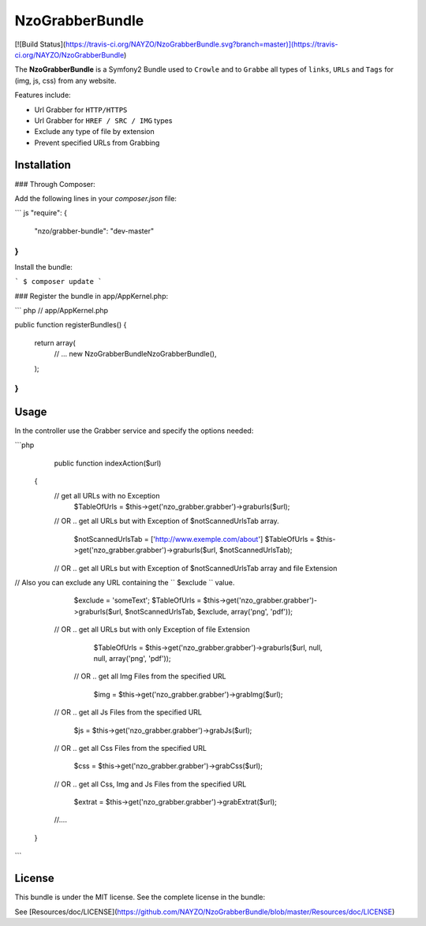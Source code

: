 NzoGrabberBundle
=====================

[![Build Status](https://travis-ci.org/NAYZO/NzoGrabberBundle.svg?branch=master)](https://travis-ci.org/NAYZO/NzoGrabberBundle)


The **NzoGrabberBundle** is a Symfony2 Bundle used to ``Crowle`` and to ``Grabbe`` all types of ``links``, ``URLs`` and ``Tags`` for (img, js, css) from any website.

Features include:

- Url Grabber for ``HTTP/HTTPS``
- Url Grabber for ``HREF / SRC / IMG`` types
- Exclude any type of file by extension
- Prevent specified URLs from Grabbing


Installation 
------------

### Through Composer:

Add the following lines in your `composer.json` file:

``` js
"require": {
    "nzo/grabber-bundle": "dev-master"
}
```
Install the bundle:

```
$ composer update
```

### Register the bundle in app/AppKernel.php:

``` php
// app/AppKernel.php

public function registerBundles()
{
    return array(
        // ...
        new Nzo\GrabberBundle\NzoGrabberBundle(),
    );
}
```

Usage
-----

In the controller use the Grabber service and specify the options needed:

```php
     public function indexAction($url)
    {
        // get all URLs with no Exception
            $TableOfUrls = $this->get('nzo_grabber.grabber')->graburls($url);

        // OR .. get all URLs but with Exception of $notScannedUrlsTab array.

            $notScannedUrlsTab = ['http://www.exemple.com/about']
            $TableOfUrls = $this->get('nzo_grabber.grabber')->graburls($url, $notScannedUrlsTab);

        // OR .. get all URLs but with Exception of $notScannedUrlsTab array and file Extension
//    Also you can exclude any URL containing the `` $exclude `` value.

            $exclude = 'someText';
            $TableOfUrls = $this->get('nzo_grabber.grabber')->graburls($url, $notScannedUrlsTab, $exclude, array('png', 'pdf'));

        // OR .. get all URLs but with only Exception of file Extension

            $TableOfUrls = $this->get('nzo_grabber.grabber')->graburls($url, null, null, array('png', 'pdf'));

         // OR .. get all Img Files from the specified URL

            $img = $this->get('nzo_grabber.grabber')->grabImg($url);

        // OR .. get all Js Files from the specified URL

            $js = $this->get('nzo_grabber.grabber')->grabJs($url);

        // OR .. get all Css Files from the specified URL

            $css = $this->get('nzo_grabber.grabber')->grabCss($url);

        // OR .. get all Css, Img and Js Files from the specified URL

            $extrat = $this->get('nzo_grabber.grabber')->grabExtrat($url);

        //....

    }
```

License
-------

This bundle is under the MIT license. See the complete license in the bundle:

See [Resources/doc/LICENSE](https://github.com/NAYZO/NzoGrabberBundle/blob/master/Resources/doc/LICENSE)